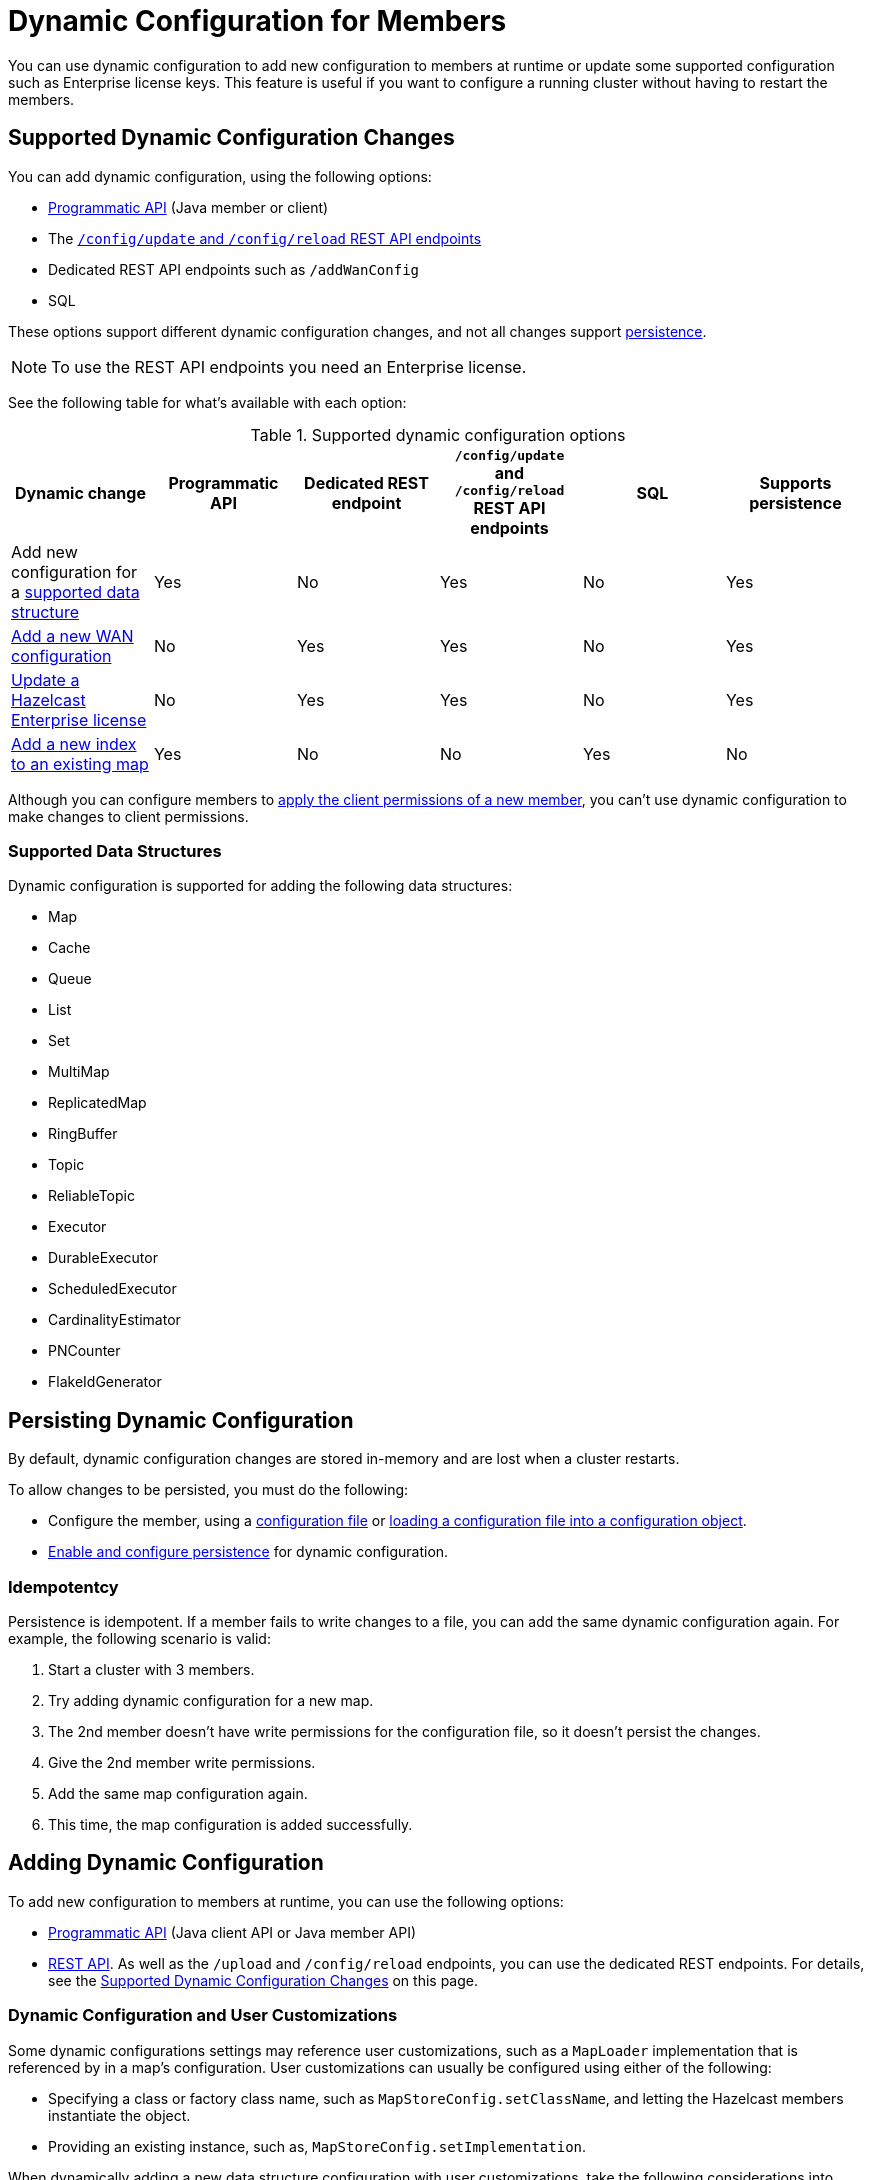= Dynamic Configuration for Members
:description: You can use dynamic configuration to add new configuration to members at runtime or update some supported configuration such as Enterprise license keys. This feature is useful if you want to configure a running cluster without having to restart the members.
:keywords: dynamic configuration, update configuration

{description}

[[supported-dynamic-configuration-changes]]
== Supported Dynamic Configuration Changes

You can add dynamic configuration, using the following options:

- xref:dynamic-config-programmatic-api.adoc[Programmatic API] (Java member or client)
- The xref:dynamic-config-update-and-reload.adoc[`/config/update` and `/config/reload` REST API endpoints]
- Dedicated REST API endpoints such as `/addWanConfig`
- SQL

These options support different dynamic configuration changes, and not all changes support <<persistence, persistence>>.

NOTE: To use the REST API endpoints you need an Enterprise license.

See the following table for what's available with each option:

.Supported dynamic configuration options
|===
| Dynamic change | Programmatic API | Dedicated REST endpoint |`/config/update` and `/config/reload` REST API endpoints| SQL | Supports persistence

| Add new configuration for a <<supported-data-structures, supported data structure>>
| Yes
| No
| Yes
| No
| Yes

| xref:wan:rest-api.adoc#wr-dynamically-adding[Add a new WAN configuration]
| No
| Yes
| Yes
| No
| Yes

| xref:deploy:updating-license-rest.adoc[Update a Hazelcast Enterprise license]
| No
| Yes
| Yes
| No
| Yes

| xref:query:indexing-maps.adoc[Add a new index to an existing map]
| Yes
| No
| No
| Yes
| No

|===

Although you can configure members to xref:security:native-client-security.adoc#handling-permissions-when-a-new-member-joins[apply the client permissions of a new member], you can't use dynamic configuration to make changes to client permissions.

=== Supported Data Structures

Dynamic configuration is supported for adding the following data structures:

- Map
- Cache
- Queue
- List
- Set
- MultiMap
- ReplicatedMap
- RingBuffer
- Topic
- ReliableTopic
- Executor
- DurableExecutor
- ScheduledExecutor
- CardinalityEstimator
- PNCounter
- FlakeIdGenerator

[[persistence]]
== Persisting Dynamic Configuration

By default, dynamic configuration changes are stored in-memory and are lost when a cluster restarts.

To allow changes to be persisted, you must do the following:

- Configure the member, using a xref:configuring-declaratively.adoc[configuration file] or xref:configuring-programmatically.adoc#config-file[loading a configuration file into a configuration object].

- xref:dynamic-config-persistence.adoc[Enable and configure persistence] for dynamic configuration.

=== Idempotentcy

Persistence is idempotent. If a member fails to write changes to a file, you can add the same dynamic configuration again. For example, the following scenario is valid:

. Start a cluster with 3 members.
. Try adding dynamic configuration for a new map.
. The 2nd member doesn't have write permissions for the configuration file, so it doesn't persist the changes.
. Give the 2nd member write permissions.
. Add the same map configuration again.
. This time, the map configuration is added successfully.

== Adding Dynamic Configuration

To add new configuration to members at runtime, you can use the following options:

- xref:dynamic-config-programmatic-api.adoc[Programmatic API] (Java client API or Java member API)
- xref:dynamic-config-update-and-reload.adoc[REST API]. As well as the `/upload` and `/config/reload` endpoints, you can use the dedicated REST endpoints. For details, see the <<supported-dynamic-configuration-changes, Supported Dynamic Configuration Changes>> on this page.

=== Dynamic Configuration and User Customizations

Some dynamic configurations settings may reference
user customizations, such as a `MapLoader` implementation that is referenced
by in a map's configuration. User customizations can usually be configured using either of the following:

* Specifying a class or factory class name, such as `MapStoreConfig.setClassName`, and letting the
Hazelcast members instantiate the object.
* Providing an existing instance, such as, `MapStoreConfig.setImplementation`.

When dynamically adding a new data structure configuration with user customizations,
take the following considerations into account:

* For the user customizations submitted as a class name or factory class name, the referenced
classes are resolved lazily. Therefore, they should be either already on each member's local
classpath or resolvable via xref:clusters:deploying-code-on-member.adoc[user code deployment].
* When the user customizations are submitted as instances (or similarly factory instances),
the instances themselves have to be serializable. This is because the entire configuration needs
to be sent over the network to all cluster members, and their classes have to be available on each member's local classpath.